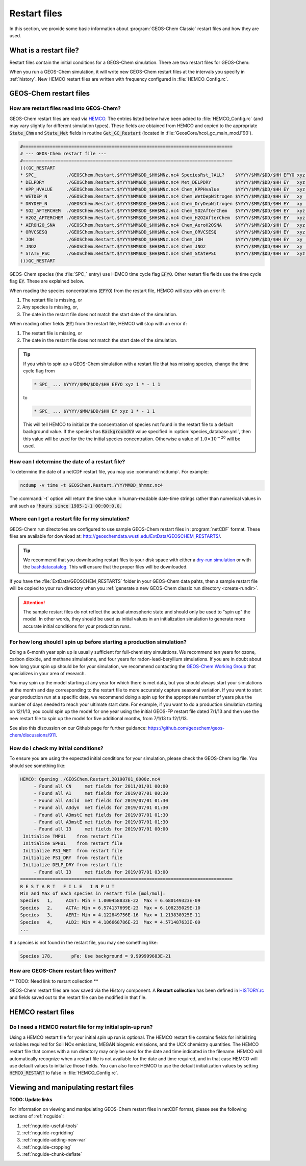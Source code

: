.. _restart-files:

#############
Restart files
#############

In this section, we provide some basic information about :program:`GEOS-Chem
Classic` restart files and how they are used.

.. _what_is_a_restart_file:

=======================
What is a restart file?
=======================

Restart files contain the initial conditions for a GEOS-Chem
simulation. There are two restart files for GEOS-Chem:

.. option:: GEOSChem.Restart.YYYYMMDD_hhmmz.nc4

   **Format:** netCDF

   **Description:**  The :program:`GEOS-Chem Classic` restart file.
   Contains species concentrations that are read at simulation startup.

   GEOS-Chem writes a restart file at the end of each simulation. This
   allows a long simulation to be split into several individal run
   stages.

   For example, the restart file that was created at 00:00 UTC on
   August 1, 2016 is named:
   :file:`GEOSChem.Restart.20160801_0000z.nc4`.  The :file:`z`
   indicates "Zulu" time, which is another name for UTC.

   GEOS-Chem restart files are created in the top-level of your
   :ref:`GEOS-Chem run directory <create-rundir>` directory (and NOT
   in the :option:`OutputDir/` folder, which is where History
   diagnostic files are created.

.. option:: HEMCO_restart.YYYYMMDDhhmm.nc

   **Format:** netCDF

   **Description:** The `Harmonized Emissions Component (HEMCO)
   <https://hemco.readthedocs.io>`_ restart file.  HEMCO will save out
   certain quantities  (mostly pertaining to soil NOx and biogenic
   emissions) in order to facilitate long  GEOS-Chem simulations with
   several run stages.

   HEMCO restart files are created in the top-level of your
   :ref:`GEOS-Chem run directory <create-run-dir>` directory (and NOT
   in the :option:`OutputDir/` folder, which is where History
   diagnostic files are created.
   HEMCO restart files are created in the top-level of your GEOS-Chem run

When you run a GEOS-Chem simulation, it will write new GEOS-Chem restart
files at the intervals you specify in :ref:`history`. New HEMCO restart
files are written with frequency configured in :file:`HEMCO_Config.rc`.

.. _gc-restart-files:

=======================
GEOS-Chem restart files
=======================

.. _restart_file_input:

How are restart files read into GEOS-Chem?
------------------------------------------

GEOS-Chem restart files are read via `HEMCO
<https://hemco.readthedocs.io>`_. The entries listed below have been
added to :file:`HEMCO_Config.rc` (and may vary slightly for different
simulation types). These fields are obtained from HEMCO and copied to
the appropriate :code:`State_Chm` and :code:`State_Met` fields in
routine :code:`Get_GC_Restart` (located in
:file:`GeosCore/hcoi_gc_main_mod.F90`).

.. code-block:: console

   #==============================================================================
   # --- GEOS-Chem restart file ---
   #==============================================================================
   (((GC_RESTART
   * SPC_           ./GEOSChem.Restart.$YYYY$MM$DD_$HH$MNz.nc4 SpeciesRst_?ALL?    $YYYY/$MM/$DD/$HH EFYO xyz 1 * - 1 1
   * DELPDRY        ./GEOSChem.Restart.$YYYY$MM$DD_$HH$MNz.nc4 Met_DELPDRY         $YYYY/$MM/$DD/$HH EY   xyz 1 * - 1 1
   * KPP_HVALUE     ./GEOSChem.Restart.$YYYY$MM$DD_$HH$MNz.nc4 Chem_KPPHvalue      $YYYY/$MM/$DD/$HH EY   xyz 1 * - 1 1
   * WETDEP_N       ./GEOSChem.Restart.$YYYY$MM$DD_$HH$MNz.nc4 Chem_WetDepNitrogen $YYYY/$MM/$DD/$HH EY   xy  1 * - 1 1
   * DRYDEP_N       ./GEOSChem.Restart.$YYYY$MM$DD_$HH$MNz.nc4 Chem_DryDepNitrogen $YYYY/$MM/$DD/$HH EY   xy  1 * - 1 1
   * SO2_AFTERCHEM  ./GEOSChem.Restart.$YYYY$MM$DD_$HH$MNz.nc4 Chem_SO2AfterChem   $YYYY/$MM/$DD/$HH EY   xyz 1 * - 1 1
   * H2O2_AFTERCHEM ./GEOSChem.Restart.$YYYY$MM$DD_$HH$MNz.nc4 Chem_H2O2AfterChem  $YYYY/$MM/$DD/$HH EY   xyz 1 * - 1 1
   * AEROH2O_SNA    ./GEOSChem.Restart.$YYYY$MM$DD_$HH$MNz.nc4 Chem_AeroH2OSNA     $YYYY/$MM/$DD/$HH EY   xyz 1 * - 1 1
   * ORVCSESQ       ./GEOSChem.Restart.$YYYY$MM$DD_$HH$MNz.nc4 Chem_ORVCSESQ       $YYYY/$MM/$DD/$HH EY   xyz 1 * - 1 1
   * JOH            ./GEOSChem.Restart.$YYYY$MM$DD_$HH$MNz.nc4 Chem_JOH            $YYYY/$MM/$DD/$HH EY   xy  1 * - 1 1
   * JNO2           ./GEOSChem.Restart.$YYYY$MM$DD_$HH$MNz.nc4 Chem_JNO2           $YYYY/$MM/$DD/$HH EY   xy  1 * - 1 1
   * STATE_PSC      ./GEOSChem.Restart.$YYYY$MM$DD_$HH$MNz.nc4 Chem_StatePSC       $YYYY/$MM/$DD/$HH EY   xyz count * - 1 1
   )))GC_RESTART

GEOS-Chem species (the :file:`SPC_` entry) use HEMCO time cycle flag
:code:`EFYO`.  Other restart file fields use the time cycle flag
:code:`EY`. These are explained below.

.. option:: E

   :command:`Exact`: Stops with an error if the simulation year is
   different than the date in the file.

.. option:: F

   :command:`Forced`: Stops with an error if the file isn't found.

.. option:: Y

   :command:`Simulation Year`: Only read the data for the simulation
   year but not for other years.

.. option:: O

   :command:`Once`: Do not keep cycling in time but only read the file
   once.

When reading the species concentrations (:code:`EFYO`) from the
restart file, HEMCO will stop with an error if:

#. The restart file is missing, or
#. Any species is missing, or,
#. The date in the restart file does not match the start date of the
   simulation.

When reading other fields (:code:`EY`) from the restart file,
HEMCO will stop with an error if:

#. The restart file is missing, or
#. The date in the restart file does not match the start date of the
   simulation.

.. tip::

   If you wish to spin up a GEOS-Chem simulation with a restart file
   that has missing species, change the time cycle flag from

   .. code-block:: console

      * SPC_ ... $YYYY/$MM/$DD/$HH EFYO xyz 1 * - 1 1

   to

   .. code-block:: console

      * SPC_ ... $YYYY/$MM/$DD/$HH EY xyz 1 * - 1 1

   This will tell HEMCO to initialize the concentration of species not
   found in the restart file to a default background value. If the
   species has :code:`BackgroundVV` value specified in
   :option:`species_database.yml`, then this value will be used
   for the the initial species concentration.  Otherwise a value of
   :math:`1.0{\times}10^{-20}` will be used.

.. _how_can_i_determine_the_date_of_a_restart_file:

How can I determine the date of a restart file?
-----------------------------------------------

To determine the date of a netCDF restart file, you may use :command:`ncdump`.
For example:

.. code-block:: console

   ncdump -v time -t GEOSChem.Restart.YYYYMMDD_hhmmz.nc4

The :command:`-t` option will return the time value in human-readable
date-time strings rather than numerical values in unit such as :code:`"hours
since 1985-1-1 00:00:0.0.`

.. _where_can_i_get_a_restart_file_for_my_simulation:

Where can I get a restart file for my simulation?
-------------------------------------------------

GEOS-Chem run directories are configured to use sample GEOS-Chem restart
files in :program:`netCDF` format.  These files are available for download at:
`http://geoschemdata.wustl.edu/ExtData/GEOSCHEM_RESTARTS/
<http://geoschemdata.wustl.edu/ExtData/GEOSCHEM_RESTARTS/>`_.

.. tip::

   We recommend that you downloading restart files to your disk space
   with either a `dry-run simulation <dry-run-simulation>`_ or with
   the `bashdatacatalog
   <https://github.com/liambindle/bashdatacatalog>`_.  This will
   ensure that the proper files will be downloaded.

If you have the :file:`ExtData/GEOSCHEM_RESTARTS` folder in your
GEOS-Chem data pahts, then a sample restart file will be copied to
your run directory when you :ref:`generate a new GEOS-Chem classic run
directory <create-rundir>`.

.. attention::

   The sample restart files do not reflect the actual atmospheric
   state and should only be used to "spin up" the model. In other
   words, they should be used as initial values in an initialization
   simulation to generate more accurate initial conditions for your
   production runs.

.. _for_how_long_should_i_spin_up_before_starting_a_production_simulation:

For how long should I spin up before starting a production simulation?
----------------------------------------------------------------------

Doing a 6-month year spin up is usually sufficient for full-chemistry
simulations.  We recommend ten years for ozone, carbon dioxide, and
methane simulations, and four years for radon-lead-beryllium
simulations. If you are in doubt about how long your spin up should be
for your simulation, we recommend contacting the `GEOS-Chem Working
Group <http://acmg.seas.harvard.edu/geos/geos_working_groups.html>`_
that specializes in your area of research.

You may spin up the model starting at any year for which there is met
data, but you should always start your simulations at the month and day
corresponding to the restart file to more accurately capture seasonal
variation. If you want to start your production run at a specific date,
we recommend doing a spin up for the appropriate number of years plus
the number of days needed to reach your ultimate start date. For
example, if you want to do a production simulation starting on 12/1/13,
you could spin up the model for one year using the initial GEOS-FP
restart file dated 7/1/13 and then use the new restart file to spin up
the model for five additional months, from 7/1/13 to 12/1/13.

See also this discussion on our Github page for further guidance:
https://github.com/geoschem/geos-chem/discussions/911.

.. _how_do_i_check_my_initial_conditions:

How do I check my initial conditions?
-------------------------------------

To ensure you are using the expected initial conditions for your
simulation, please check the GEOS-Chem log file. You should see
something like:

.. code-block:: console

   HEMCO: Opening ./GEOSChem.Restart.20190701_0000z.nc4
        - Found all CN     met fields for 2011/01/01 00:00
        - Found all A1     met fields for 2019/07/01 00:30
        - Found all A3cld  met fields for 2019/07/01 01:30
        - Found all A3dyn  met fields for 2019/07/01 01:30
        - Found all A3mstC met fields for 2019/07/01 01:30
        - Found all A3mstE met fields for 2019/07/01 01:30
        - Found all I3     met fields for 2019/07/01 00:00
    Initialize TMPU1    from restart file
    Initialize SPHU1    from restart file
    Initialize PS1_WET  from restart file
    Initialize PS1_DRY  from restart file
    Initialize DELP_DRY from restart file
        - Found all I3     met fields for 2019/07/01 03:00
   ===============================================================================
   R E S T A R T   F I L E   I N P U T
   Min and Max of each species in restart file [mol/mol]:
   Species   1,     ACET: Min = 1.000458833E-22  Max = 6.680149323E-09
   Species   2,     ACTA: Min = 6.574137699E-23  Max = 6.108235029E-10
   Species   3,     AERI: Min = 4.122849756E-16  Max = 1.213838925E-11
   Species   4,     ALD2: Min = 4.186668786E-23  Max = 4.571487633E-09
   ...

If a species is not found in the restart file, you may see something like:

.. code-block:: console

   Species 178,       pFe: Use background = 9.999999683E-21

.. _how-are-restart-files-archived:


How are GEOS-Chem restart files written?
----------------------------------------

** TODO: Need link to restart collection **

GEOS-Chem restart files are now saved via the History component. A
**Restart collection** has been defined in `HISTORY.rc <history>`_ and
fields saved out to the restart file can be modified in that file.

.. _hemco-restart-files:

===================
HEMCO restart files
===================

.. _do_i_need_a_hemco_restart_file_for_my_initial_spin_up_run:

Do I need a HEMCO restart file for my initial spin-up run?
----------------------------------------------------------

Using a HEMCO restart file for your initial spin up run is
optional. The HEMCO restart file contains fields for initializing
variables required for Soil NOx emissions, MEGAN biogenic emissions,
and the UCX chemistry quantities. The HEMCO restart file that comes
with a run directory may only be used for the date and time indicated
in the filename. HEMCO will automatically recognize when a restart
file is not available for the date and time required, and in that case
HEMCO will use default values to initialize those fields. You can also
force HEMCO to use the default initialization values by setting
:code:`HEMCO_RESTART` to false in :file:`HEMCO_Config.rc`.

.. _viewing-restart-files:

======================================
Viewing and manipulating restart files
======================================

**TODO: Update links**

For information on viewing and manipulating GEOS-Chem restart files in
netCDF format, please see the following sections of :ref:`ncguide`:

#. :ref:`ncguide-useful-tools`
#. :ref:`ncguide-regridding`
#. :ref:`ncguide-adding-new-var`
#. :ref:`ncguide-cropping`
#. :ref:`ncguide-chunk-deflate`
